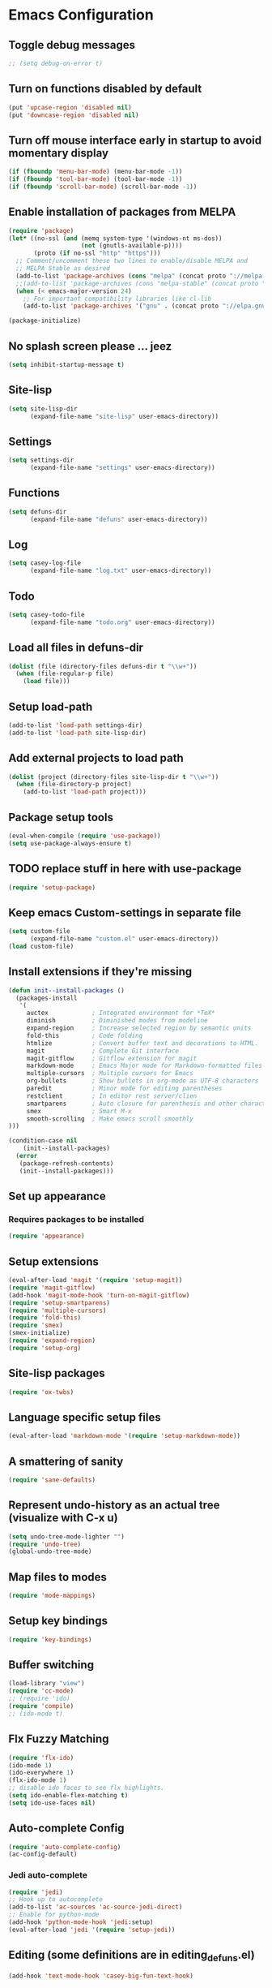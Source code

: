 * Emacs Configuration
** Toggle debug messages
#+BEGIN_SRC emacs-lisp
;; (setq debug-on-error t)
#+END_SRC

** Turn on functions disabled by default
#+BEGIN_SRC emacs-lisp
(put 'upcase-region 'disabled nil)
(put 'downcase-region 'disabled nil)
#+END_SRC

** Turn off mouse interface early in startup to avoid momentary display
#+BEGIN_SRC emacs-lisp
(if (fboundp 'menu-bar-mode) (menu-bar-mode -1))
(if (fboundp 'tool-bar-mode) (tool-bar-mode -1))
(if (fboundp 'scroll-bar-mode) (scroll-bar-mode -1))
#+END_SRC

** Enable installation of packages from MELPA
#+BEGIN_SRC emacs-lisp
(require 'package)
(let* ((no-ssl (and (memq system-type '(windows-nt ms-dos))
                    (not (gnutls-available-p))))
       (proto (if no-ssl "http" "https")))
  ;; Comment/uncomment these two lines to enable/disable MELPA and
  ;; MELPA Stable as desired
  (add-to-list 'package-archives (cons "melpa" (concat proto "://melpa.org/packages/")) t)
  ;;(add-to-list 'package-archives (cons "melpa-stable" (concat proto "://stable.melpa.org/packages/")) t)
  (when (< emacs-major-version 24)
    ;; For important compatibility libraries like cl-lib
    (add-to-list 'package-archives '("gnu" . (concat proto "://elpa.gnu.org/packages/")))))

(package-initialize)
#+END_SRC

** No splash screen please ... jeez
#+BEGIN_SRC emacs-lisp
(setq inhibit-startup-message t)
#+END_SRC

** Site-lisp
#+BEGIN_SRC emacs-lisp
(setq site-lisp-dir
      (expand-file-name "site-lisp" user-emacs-directory))
#+END_SRC

** Settings
#+BEGIN_SRC emacs-lisp
(setq settings-dir
      (expand-file-name "settings" user-emacs-directory))
#+END_SRC

** Functions
#+BEGIN_SRC emacs-lisp
(setq defuns-dir
      (expand-file-name "defuns" user-emacs-directory))
#+END_SRC

** Log
#+BEGIN_SRC emacs-lisp
(setq casey-log-file
      (expand-file-name "log.txt" user-emacs-directory))
#+END_SRC

** Todo
#+BEGIN_SRC emacs-lisp
(setq casey-todo-file
      (expand-file-name "todo.org" user-emacs-directory))
#+END_SRC

** Load all files in defuns-dir
#+BEGIN_SRC emacs-lisp
(dolist (file (directory-files defuns-dir t "\\w+"))
  (when (file-regular-p file)
    (load file)))
#+END_SRC

** Setup load-path
#+BEGIN_SRC emacs-lisp
(add-to-list 'load-path settings-dir)
(add-to-list 'load-path site-lisp-dir)
#+END_SRC

** Add external projects to load path
#+BEGIN_SRC emacs-lisp
(dolist (project (directory-files site-lisp-dir t "\\w+"))
  (when (file-directory-p project)
    (add-to-list 'load-path project)))
#+END_SRC

** Package setup tools
#+BEGIN_SRC emacs-lisp
(eval-when-compile (require 'use-package))
(setq use-package-always-ensure t)
#+END_SRC

** TODO replace stuff in here with use-package
#+BEGIN_SRC emacs-lisp
(require 'setup-package)
#+END_SRC

** Keep emacs Custom-settings in separate file
#+BEGIN_SRC emacs-lisp
(setq custom-file
      (expand-file-name "custom.el" user-emacs-directory))
(load custom-file)
#+END_SRC

** Install extensions if they're missing
#+BEGIN_SRC emacs-lisp
(defun init--install-packages ()
  (packages-install
   '(
     auctex            ; Integrated environment for *TeX*
     diminish          ; Diminished modes from modeline
     expand-region     ; Increase selected region by semantic units
     fold-this         ; Code folding
     htmlize           ; Convert buffer text and decorations to HTML.
     magit             ; Complete Git interface
     magit-gitflow     ; Gitflow extension for magit
     markdown-mode     ; Emacs Major mode for Markdown-formatted files
     multiple-cursors  ; Multiple cursors for Emacs
     org-bullets       ; Show bullets in org-mode as UTF-8 characters
     paredit           ; Minor mode for editing parentheses
     restclient        ; In editor rest server/clien
     smartparens       ; Auto closure for parenthesis and other characters
     smex              ; Smart M-x
     smooth-scrolling  ; Make emacs scroll smoothly
)))

(condition-case nil
    (init--install-packages)
  (error
   (package-refresh-contents)
   (init--install-packages)))
#+END_SRC

** Set up appearance
*** Requires packages to be installed
#+BEGIN_SRC emacs-lisp
(require 'appearance)
#+END_SRC

** Setup extensions
#+BEGIN_SRC emacs-lisp
(eval-after-load 'magit '(require 'setup-magit))
(require 'magit-gitflow)
(add-hook 'magit-mode-hook 'turn-on-magit-gitflow)
(require 'setup-smartparens)
(require 'multiple-cursors)
(require 'fold-this)
(require 'smex)
(smex-initialize)
(require 'expand-region)
(require 'setup-org)
#+END_SRC

** Site-lisp packages
#+BEGIN_SRC emacs-lisp
(require 'ox-twbs)
#+END_SRC

** Language specific setup files
#+BEGIN_SRC emacs-lisp
(eval-after-load 'markdown-mode '(require 'setup-markdown-mode))
#+END_SRC

** A smattering of sanity
#+BEGIN_SRC emacs-lisp
(require 'sane-defaults)
#+END_SRC

** Represent undo-history as an actual tree (visualize with C-x u)
#+BEGIN_SRC emacs-lisp
(setq undo-tree-mode-lighter "")
(require 'undo-tree)
(global-undo-tree-mode)
#+END_SRC

** Map files to modes
#+BEGIN_SRC emacs-lisp
(require 'mode-mappings)
#+END_SRC

** Setup key bindings
#+BEGIN_SRC emacs-lisp
(require 'key-bindings)
#+END_SRC

** Buffer switching
#+BEGIN_SRC emacs-lisp
(load-library "view")
(require 'cc-mode)
;; (require 'ido)
(require 'compile)
;; (ido-mode t)
#+END_SRC

** Flx Fuzzy Matching
#+BEGIN_SRC emacs-lisp
(require 'flx-ido)
(ido-mode 1)
(ido-everywhere 1)
(flx-ido-mode 1)
;; disable ido faces to see flx highlights.
(setq ido-enable-flex-matching t)
(setq ido-use-faces nil)
#+END_SRC

** Auto-complete Config
#+BEGIN_SRC emacs-lisp
(require 'auto-complete-config)
(ac-config-default)
#+END_SRC

*** Jedi auto-complete
#+BEGIN_SRC emacs-lisp
(require 'jedi)
;; Hook up to autocomplete
(add-to-list 'ac-sources 'ac-source-jedi-direct)
;; Enable for python-mode
(add-hook 'python-mode-hook 'jedi:setup)
(eval-after-load 'jedi '(require 'setup-jedi))
#+END_SRC

** Editing (some definitions are in editing_defuns.el)
#+BEGIN_SRC emacs-lisp
(add-hook 'text-mode-hook 'casey-big-fun-text-hook)
#+END_SRC

** Window
#+BEGIN_SRC emacs-lisp
(add-hook 'window-setup-hook 'post-load-stuff t)
#+END_SRC

** After init hook for package init
*** Ensures that packages and dependencies are installed before package init
